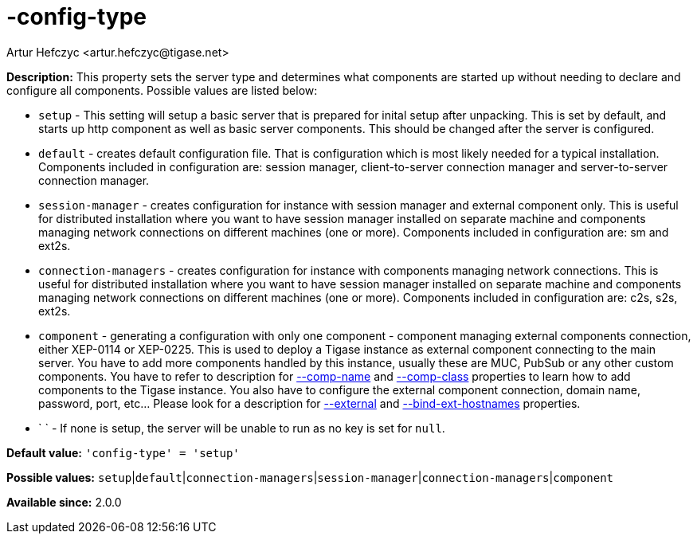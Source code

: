 [[configType]]
= -config-type
:author: Artur Hefczyc <artur.hefczyc@tigase.net>
:version: v2.0, June 2017: Reformatted for v7.2.0.


:toc:
:numbered:
:website: http://tigase.net/

*Description:* This property sets the server type and determines what components are started up without needing to declare and configure all components. Possible values are listed below:

- `setup` - This setting will setup a basic server that is prepared for inital setup after unpacking.  This is set by default, and starts up http component as well as basic server components.  This should be changed after the server is configured.
- `default` - creates default configuration file. That is configuration which is most likely needed for a typical installation. Components included in configuration are: session manager, client-to-server connection manager and server-to-server connection manager.
- `session-manager` - creates configuration for instance with session manager and external component only. This is useful for distributed installation where you want to have session manager installed on separate machine and components managing network connections on different machines (one or more). Components included in configuration are: sm and ext2s.
- `connection-managers` - creates configuration for instance with components managing network connections. This is useful for distributed installation where you want to have session manager installed on separate machine and components managing network connections on different machines (one or more). Components included in configuration are: +c2s+, +s2s+, +ext2s+.
- `component` - generating a configuration with only one component - component managing external components connection, either XEP-0114 or XEP-0225. This is used to deploy a Tigase instance as external component connecting to the main server. You have to add more components handled by this instance, usually these are MUC, PubSub or any other custom components. You have to refer to description for xref:compName[--comp-name] and xref:compClass[--comp-class] properties to learn how to add components to the Tigase instance. You also have to configure the external component connection, domain name, password, port, etc... Please look for a description for xref:external[--external] and xref:bindExtHostnames[--bind-ext-hostnames] properties.
- ` ` - If none is setup, the server will be unable to run as no key is set for `null`.

*Default value:* `'config-type' = 'setup'`

*Possible values:* `setup`|`default`|`connection-managers`|`session-manager`|`connection-managers`|`component`

*Available since:* 2.0.0
